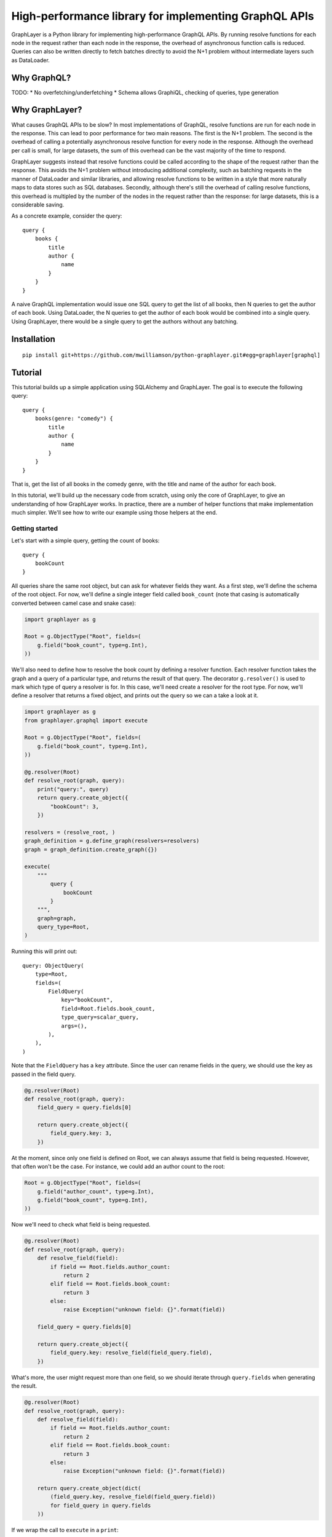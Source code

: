 High-performance library for implementing GraphQL APIs
======================================================

GraphLayer is a Python library for implementing high-performance GraphQL APIs.
By running resolve functions for each node in the request rather than each node in the response,
the overhead of asynchronous function calls is reduced.
Queries can also be written directly to fetch batches directly to avoid the N+1 problem
without intermediate layers such as DataLoader.

Why GraphQL?
------------

TODO:
* No overfetching/underfetching
* Schema allows GraphiQL, checking of queries, type generation

Why GraphLayer?
---------------

What causes GraphQL APIs to be slow?
In most implementations of GraphQL,
resolve functions are run for each node in the response.
This can lead to poor performance for two main reasons.
The first is the N+1 problem.
The second is the overhead of calling a potentially asynchronous resolve function for every node in the response.
Although the overhead per call is small,
for large datasets, the sum of this overhead can be the vast majority of the time to respond.

GraphLayer suggests instead that resolve functions could be called according to the shape of the request rather than the response.
This avoids the N+1 problem without introducing additional complexity,
such as batching requests in the manner of DataLoader and similar libraries,
and allowing resolve functions to be written in a style that more naturally maps to data stores such as SQL databases.
Secondly, although there's still the overhead of calling resolve functions,
this overhead is multipled by the number of the nodes in the request rather than the response:
for large datasets, this is a considerable saving.

As a concrete example, consider the query:

::

    query {
        books {
            title
            author {
                name
            }
        }
    }

A naive GraphQL implementation would issue one SQL query to get the list of all books,
then N queries to get the author of each book.
Using DataLoader, the N queries to get the author of each book would be combined into a single query.
Using GraphLayer, there would be a single query to get the authors without any batching.

Installation
------------

::

    pip install git+https://github.com/mwilliamson/python-graphlayer.git#egg=graphlayer[graphql]

Tutorial
--------

This tutorial builds up a simple application using SQLAlchemy and GraphLayer.
The goal is to execute the following query:

::

    query {
        books(genre: "comedy") {
            title
            author {
                name
            }
        }
    }

That is, get the list of all books in the comedy genre,
with the title and name of the author for each book.

In this tutorial, we'll build up the necessary code from scratch,
using only the core of GraphLayer, to give an understanding of how GraphLayer works.
In practice, there are a number of helper functions that make implementation much simpler.
We'll see how to write our example using those helpers at the end.

Getting started
~~~~~~~~~~~~~~~

Let's start with a simple query, getting the count of books:

::

    query {
        bookCount
    }

All queries share the same root object,
but can ask for whatever fields they want.
As a first step, we'll define the schema of the root object.
For now, we'll define a single integer field called ``book_count``
(note that casing is automatically converted between camel case and snake case):

.. code-block:: python

    import graphlayer as g
    
    Root = g.ObjectType("Root", fields=(
        g.field("book_count", type=g.Int),
    ))

We'll also need to define how to resolve the book count by defining a resolver function.
Each resolver function takes the graph and a query of a particular type,
and returns the result of that query.
The decorator ``g.resolver()`` is used to mark which type of query a resolver is for.
In this case, we'll need create a resolver for the root type.
For now, we'll define a resolver that returns a fixed object,
and prints out the query so we can a take a look at it.

.. code-block:: python

    import graphlayer as g
    from graphlayer.graphql import execute
    
    Root = g.ObjectType("Root", fields=(
        g.field("book_count", type=g.Int),
    ))
    
    @g.resolver(Root)
    def resolve_root(graph, query):
        print("query:", query)
        return query.create_object({
            "bookCount": 3,
        })
    
    resolvers = (resolve_root, )
    graph_definition = g.define_graph(resolvers=resolvers)
    graph = graph_definition.create_graph({})
    
    execute(
        """
            query {
                bookCount
            }
        """,
        graph=graph,
        query_type=Root,
    )
    
Running this will print out:

::

    query: ObjectQuery(
        type=Root,
        fields=(
            FieldQuery(
                key="bookCount",
                field=Root.fields.book_count,
                type_query=scalar_query,
                args=(),
            ),
        ),
    )

Note that the ``FieldQuery`` has a ``key`` attribute.
Since the user can rename fields in the query,
we should use the key as passed in the field query.

.. code-block:: python

    @g.resolver(Root)
    def resolve_root(graph, query):
        field_query = query.fields[0]
    
        return query.create_object({
            field_query.key: 3,
        })

At the moment,
since only one field is defined on Root,
we can always assume that field is being requested.
However, that often won't be the case.
For instance, we could add an author count to the root:

.. code-block:: python

    Root = g.ObjectType("Root", fields=(
        g.field("author_count", type=g.Int),
        g.field("book_count", type=g.Int),
    ))

Now we'll need to check what field is being requested.

.. code-block:: python

    @g.resolver(Root)
    def resolve_root(graph, query):
        def resolve_field(field):
            if field == Root.fields.author_count:
                return 2
            elif field == Root.fields.book_count:
                return 3
            else:
                raise Exception("unknown field: {}".format(field))
                
        field_query = query.fields[0]
    
        return query.create_object({
            field_query.key: resolve_field(field_query.field),
        })

What's more, the user might request more than one field,
so we should iterate through ``query.fields`` when generating the result.

.. code-block:: python

    @g.resolver(Root)
    def resolve_root(graph, query):
        def resolve_field(field):
            if field == Root.fields.author_count:
                return 2
            elif field == Root.fields.book_count:
                return 3
            else:
                raise Exception("unknown field: {}".format(field))
    
        return query.create_object(dict(
            (field_query.key, resolve_field(field_query.field))
            for field_query in query.fields
        ))

If we wrap the call to ``execute`` in a ``print``:

.. code-block:: python

    print("result", execute(
        """
            query {
                bookCount
            }
        """,
        graph=graph,
        query_type=Root,
    ))

Then we should get the output:

::

    result: {'bookCount': 3}

Adding SQLAlchemy
~~~~~~~~~~~~~~~~~

So far, we've returned hard-coded values.
Let's add in a database using SQLAlchemy and an in-memory SQLite database.
At the start of our script we'll add some code to set up the database schema and add data:

.. code-block:: python

    import sqlalchemy.ext.declarative
    import sqlalchemy.orm
    
    Base = sqlalchemy.ext.declarative.declarative_base()

    class AuthorRecord(Base):
        __tablename__ = "author"

        id = sqlalchemy.Column(sqlalchemy.Integer, primary_key=True)
        name = sqlalchemy.Column(sqlalchemy.Unicode, nullable=False)
        
    class BookRecord(Base):
        __tablename__ = "book"

        id = sqlalchemy.Column(sqlalchemy.Integer, primary_key=True)
        title = sqlalchemy.Column(sqlalchemy.Unicode, nullable=False)
        genre = sqlalchemy.Column(sqlalchemy.Unicode, nullable=False)
        author_id = sqlalchemy.Column(sqlalchemy.Integer, sqlalchemy.ForeignKey(AuthorRecord.id), nullable=False)

    engine = sqlalchemy.create_engine("sqlite:///:memory:")
    Base.metadata.create_all(engine)

    session = sqlalchemy.orm.Session(engine)
    author_wodehouse = AuthorRecord(name="PG Wodehouse")
    author_bernières = AuthorRecord(name="Louis de Bernières")
    session.add_all((author_wodehouse, author_bernières))
    session.flush()
    session.add(BookRecord(title="Leave It to Psmith", genre="comedy", author_id=author_wodehouse.id))
    session.add(BookRecord(title="Right Ho, Jeeves", genre="comedy", author_id=author_wodehouse.id))
    session.add(BookRecord(title="Captain Corelli's Mandolin", genre="historical_fiction", author_id=author_bernières.id))
    session.flush()

Next, we'll update our resolvers to use the database:

.. code-block:: python

    @g.resolver(Root)
    def resolve_root(graph, query):
        def resolve_field(field):
            if field == Root.fields.author_count:
                return session.query(AuthorRecord).count()
            elif field == Root.fields.book_count:
                return session.query(BookRecord).count()
            else:
                raise Exception("unknown field: {}".format(field))
    
        return query.create_object(dict(
            (field_query.key, resolve_field(field_query.field))
            for field_query in query.fields
        ))

Adding books to the root
~~~~~~~~~~~~~~~~~~~~~~~~

So far, we've added two scalar fields to the root.
Let's add in a ``books`` field, which should be a little more interesting.
Our aim is to be able to run the query:

::

    query {
        books {
            title
        }
    }

We start by creating a ``Book`` object type,
and using it to define the ``books`` field on ``Root``:

.. code-block:: python

    Book = g.ObjectType("Book", fields=(
        g.field("title", type=g.String),
        g.field("genre", type=g.String),
    ))

    Root = g.ObjectType("Root", fields=(
        g.field("author_count", type=g.Int),
        g.field("book_count", type=g.Int),
        g.field("books", type=g.ListType(Book)),
    ))

We'll need to update the root resolver to handle the new field.
Although we could handle the field directly in the root resolver,
we'll instead ask the graph to resolve the query for us.
This allows us to have a common way to resolve books,
regardless of where they appear in the query.

.. code-block:: python

    @g.resolver(Root)
    def resolve_root(graph, query):
        def resolve_field(field_query):
            if field_query.field == Root.fields.author_count:
                return session.query(AuthorRecord).count()
            elif field_query.field == Root.fields.book_count:
                return session.query(BookRecord).count()
            elif field_query.field == Root.fields.books:
                return graph.resolve(field_query.type_query)
            else:
                raise Exception("unknown field: {}".format(field_query.field))
    
        return query.create_object(dict(
            (field_query.key, resolve_field(field_query))
            for field_query in query.fields
        ))

This means we need to define a resolver for a list of books.
For now, let's just print the query and return an empty list so we can see what the query looks like.

.. code-block:: python

    @g.resolver(g.ListType(Book))
    def resolve_books(graph, query):
        print("books query", query)
        return []

    resolvers = (resolve_root, resolve_books)

If update the query we pass to ``execute``:

.. code-block:: python

    print("result", execute(
        """
            query {
                books {
                    title
                }
            }
        """,
        graph=graph,
        query_type=Root,
    ))

Then our script should now produce the output:

::

    books query: ListQuery(
        type=List(Book),
        element_query=ObjectQuery(
            type=Book,
            fields=(
                FieldQuery(
                    key="title",
                    field=Book.fields.title,
                    type_query=scalar_query,
                    args=(),
                ),
            ),
        ),
    )
    result: {'books': []}

Similarly to the ``ObjectQuery`` we had when resolving the root object,
we have an ``ObjectQuery`` for ``Book``.
Since a list is being requested, this is then wrapped in a ``ListQuery``,
with the object query being accessible through the ``element_query`` attribute.

We can write a resolver for a list of books by first fetching all of the books,
and then mapping each fetched book to an object according to the fields requested in the query.

.. code-block:: python

    @g.resolver(g.ListType(Book))
    def resolve_books(graph, query):
        books = session.query(BookRecord.title, BookRecord.genre).all()
    
        def resolve_field(book, field):
            if field == Book.fields.title:
                return book.title
            elif field == Book.fields.genre:
                return book.genre
            else:
                raise Exception("unknown field: {}".format(field))
    
        return [
            query.element_query.create_object(dict(
                (field_query.key, resolve_field(book, field_query.field))
                for field_query in query.element_query.fields
            ))
            for book in books
        ]

Running this code should give the output:

::

    result {'books': [{'title': 'Leave It to Psmith'}, {'title': 'Right Ho, Jeeves'}, {'title': "Captain Corelli's Mandolin"}]}

We can make the resolver more efficient by only fetching those columns required by the query.
Although this makes comparatively little difference with the data we have at the moment,
this can help improve performance when there are many more fields the user can request,
and with larger data sets.

.. code-block:: python

    @g.resolver(g.ListType(Book))
    def resolve_books(graph, query):
        field_to_expression = {
            Book.fields.title: BookRecord.title,
            Book.fields.genre: BookRecord.genre,
        }
        
        expressions = frozenset(
            field_to_expression[field_query.field]
            for field_query in query.element_query.fields
        )
    
        books = session.query(*expressions).all()
    
        def resolve_field(book, field):
            if field == Book.fields.title:
                return book.title
            elif field == Book.fields.genre:
                return book.genre
            else:
                raise Exception("unknown field: {}".format(field))
    
        return [
            query.element_query.create_object(dict(
                (field_query.key, resolve_field(book, field_query.field))
                for field_query in query.element_query.fields
            ))
            for book in books
        ]

Adding a genre parameter to the books field
~~~~~~~~~~~~~~~~~~~~~~~~~~~~~~~~~~~~~~~~~~~

So far, the ``books`` field returns all of the books in the database.
Let's add an optional ``genre`` parameter, so we can run the following query:

::

    query {
        books(genre: "comedy") {
            title
        }
    }

Before we start actually adding the parameter,
we need to make a change to how books are resolved.
At the moment, the code resolves queries for lists of books,
which doesn't provide a convenient way for us to tell the resolver to only fetch a subset of books.
To solve this, we'll wrap the object query in our own custom query class.

.. code-block:: python

    class BookQuery(object):
        def __init__(self, object_query):
            self.type = (BookQuery, object_query.type)
            self.object_query = object_query

We can then create a ``BookQuery`` in the root resolver:

.. code-block:: python

    elif field_query.field == Root.fields.books:
        return graph.resolve(BookQuery(field_query.type_query.element_query))

And we'll have to update ``resolve_books`` accordingly.
Specifically, we need to replace ``g.resolver(g.ListType(Book))`` with ``g.resolver((BookQuery, Book))``,
and replace ``query.element_query`` with ``query.object_query``.

.. code-block:: python

    @g.resolver((BookQuery, Book))
    def resolve_books(graph, query):
        field_to_expression = {
            Book.fields.title: BookRecord.title,
            Book.fields.genre: BookRecord.genre,
        }
        
        expressions = frozenset(
            field_to_expression[field_query.field]
            for field_query in query.object_query.fields
        )
    
        books = session.query(*expressions).all()
    
        def resolve_field(book, field):
            if field == Book.fields.title:
                return book.title
            elif field == Book.fields.genre:
                return book.genre
            else:
                raise Exception("unknown field: {}".format(field))
    
        return [
            query.object_query.create_object(dict(
                (field_query.key, resolve_field(book, field_query.field))
                for field_query in query.object_query.fields
            ))
            for book in books
        ]

Now we can get on with actually adding the parameter.
We'll first need to update the definition of the ``books`` field on ``Root``:

.. code-block:: python

    Root = g.ObjectType("Root", fields=(
        g.field("author_count", type=g.Int),
        g.field("book_count", type=g.Int),
        g.field("books", type=g.ListType(Book), params=(
            g.param("genre", type=g.String, default=None),
        )),
    ))

Next, we'll update ``BookQuery`` to support filtering by adding a ``where`` method:

.. code-block:: python

    class BookQuery(object):
        def __init__(self, object_query, genre=None):
            self.type = (BookQuery, object_query.type)
            self.object_query = object_query
            self.genre = genre
        
        def where(self, *, genre):
            return BookQuery(self.object_query, genre=genre)

We can use this ``where`` method when resolving the ``books`` field in the root resolver.

.. code-block:: python

    elif field_query.field == Root.fields.books:
        book_query = BookQuery(field_query.type_query.element_query)

        if field_query.args.genre is not None:
            book_query = book_query.where(genre=field_query.args.genre)

        return graph.resolve(book_query)

Finally, we need to filter the books we fetch from the database.
We'll replace:

.. code-block:: python

    books = session.query(*expressions).all()

with:

.. code-block:: python

    sqlalchemy_query = session.query(*expressions)
    
    if query.genre is not None:
        sqlalchemy_query = sqlalchemy_query.filter(BookRecord.genre == query.genre)
    
    books = sqlalchemy_query.all()

If we update our script with the new query:

.. code-block:: python

    print("result", execute(
        """
            query {
                books(genre: "comedy") {
                    title
                }
            }
        """,
        graph=graph,
        query_type=Root,
    ))

We should see only books in the comedy genre in the output:

::

    result {'books': [{'title': 'Leave It to Psmith'}, {'title': 'Right Ho, Jeeves'}]}

Adding authors to the root
~~~~~~~~~~~~~~~~~~~~~~~~~~

Similarly to the ``books`` field on the root,
we can add an ``authors`` field to the root.
We start by defining the ``Author`` object type,
and adding the ``authors`` field to ``Root``.

.. code-block:: python
    
    Author = g.ObjectType("Author", fields=(
        g.field("name", type=g.String),
    ))
    
    Root = g.ObjectType("Root", fields=(
        g.field("author_count", type=g.Int),
        g.field("authors", type=g.ListType(Author)),

        g.field("book_count", type=g.Int),
        g.field("books", type=g.ListType(Book), params=(
            g.param("genre", type=g.String, default=None),
        )),
    ))

We define an ``AuthorQuery``,
which can be resolved by a new resolver.

.. code-block:: python

    class AuthorQuery(object):
        def __init__(self, object_query):
            self.type = (AuthorQuery, object_query.type)
            self.object_query = object_query

    @g.resolver((AuthorQuery, Author))
    def resolve_authors(graph, query):
        authors = session.query(AuthorRecord.name).all()

        def resolve_field(author, field):
            if field == Author.fields.name:
                return author.name
            else:
                raise Exception("unknown field: {}".format(field))

        return [
            query.object_query.create_object(dict(
                (field_query.key, resolve_field(author, field_query.field))
                for field_query in query.object_query.fields
            ))
            for author in authors
        ]

    resolvers = (resolve_root, resolver_authors, resolve_books)

Finally, we update the root resolver to resolve the ``authors`` field.

.. code-block:: python

    @g.resolver(Root)
    def resolve_root(graph, query):
        def resolve_field(field_query):
            if field_query.field == Root.fields.author_count:
                return session.query(AuthorRecord).count()
            elif field_query.field == Root.fields.authors:
                return graph.resolve(AuthorQuery(field_query.type_query.element_query))
            elif field_query.field == Root.fields.book_count:
                ...

Adding an author field to books
~~~~~~~~~~~~~~~~~~~~~~~~~~~~~~~

As the last change to the schema,
let's add an ``author`` field to ``Book``.
We start by updating the type:

.. code-block:: python

    Book = g.ObjectType("Book", fields=(
        g.field("title", type=g.String),
        g.field("genre", type=g.String),
        g.field("author", type=Author),
    ))

We then need to update the resolver for books.
If the ``author`` field is requested,
then we'll need to fetch the ``author_id`` from the database,
so we update ``field_to_expression``:

.. code-block:: python

    field_to_expression = {
        Book.fields.title: BookRecord.title,
        Book.fields.genre: BookRecord.genre,
        Book.fields.author: BookRecord.author_id,
    }

As well as fetching books,
we'll need to fetch the authors too.
We can do this by delegating to the graph.
When fetching authors for the root, having them returned as a list was the most convenient format.
However, when fetching authors for books,
it'd be more convenient to return them in a dictionary keyed by ID so they can easily matched to books by ``author_id``.
We can change the ``AuthorQuery`` to optionally allow this alternative format:

.. code-block:: python

    class AuthorQuery(object):
        def __init__(self, object_query, is_keyed_by_id=False):
            self.type = (AuthorQuery, object_query.type)
            self.object_query = object_query
            self.is_keyed_by_id = is_keyed_by_id
        
        def key_by_id(self):
            return AuthorQuery(self.object_query, is_keyed_by_id=True)

We then need to update the resolver to handle this:

.. code-block:: python

    @g.resolver((AuthorQuery, Author))
    def resolve_authors(graph, query):
        sqlalchemy_query = session.query(AuthorRecord.name)
        
        if query.is_keyed_by_id:
            sqlalchemy_query = sqlalchemy_query.add_columns(AuthorRecord.id)
    
        authors = sqlalchemy_query.all()

        def resolve_field(author, field):
            if field == Author.fields.name:
                return author.name
            else:
                raise Exception("unknown field: {}".format(field))

        def to_object(author):
            return query.object_query.create_object(dict(
                (field_query.key, resolve_field(author, field_query.field))
                for field_query in query.object_query.fields
            ))

        if query.is_keyed_by_id:
            return dict(
                (author.id, to_object(author))
                for author in authors
            )
        else:
            return [
                to_object(author)
                for author in authors
            ]

Now we can update the books resolver to fetch the authors using the graph:

.. code-block:: python

    books = sqlalchemy_query.all()
    
    authors = dict(
        (field_query.key, graph.resolve(AuthorQuery(field_query.type_query).key_by_id()))
        for field_query in query.fields
        if field_query.field == Book.fields.author
    )
    
This creates a dictionary mapping from each field query to the authors fetched for that field query.
We can this use this dictionary when resolving each field:

.. code-block:: python

    elif field_query.field == Book.fields.author:
        return authors[field_query.key][book.author_id]

Now if we update our executed query:

.. code-block:: python

    print("result", execute(
        """
            query {
                books(genre: "comedy") {
                    title
                    author {
                        name
                    }
                }
            }
        """,
        graph=graph,
        query_type=Root,
    ))

We should see:

::

    result {'books': [{'author': {'name': 'PG Wodehouse'}, 'title': 'Leave It to Psmith'}, {'author': {'name': 'PG Wodehouse'}, 'title': 'Right Ho, Jeeves'}]}

One inefficiency in the current implementation is that we fetch all authors,
regardless of whether they're the author of a book that we've fetched.
We can fix this by filtering the author query by IDs,
similarly to how we filtered the book query by genre.
We update ``AuthorQuery`` to add in an ``ids`` attribute:

.. code-block:: python

    class AuthorQuery(object):
        def __init__(self, object_query, ids=None, is_keyed_by_id=False):
            self.type = (AuthorQuery, object_query.type)
            self.object_query = object_query
            self.ids = ids
            self.is_keyed_by_id = is_keyed_by_id
        
        def key_by_id(self):
            return AuthorQuery(self.object_query, ids=self.ids, is_keyed_by_id=True)
        
        def where(self, *, ids):
            return AuthorQuery(self.object_query, ids=ids, is_keyed_by_id=self.is_keyed_by_id)

We use that ``ids`` attribute in the author resolver:

.. code-block:: python

    sqlalchemy_query = session.query(AuthorRecord.name)
    
    if query.ids is not None:
        sqlalchemy_query = sqlalchemy_query.filter(AuthorRecord.id.in_(query.id))
    
    if query.is_keyed_by_id:
        sqlalchemy_query = sqlalchemy_query.add_columns(AuthorRecord.id)

    authors = sqlalchemy_query.all()

And we set the IDs in the book resolver:

.. code-block:: python

    books = sqlalchemy_query.all()
    
    def get_author_ids():
        return frozenset(
            book.author_id
            for book in book
        )
    
    def get_authors_for_field_query(field_query):
        author_query = AuthorQuery(field_query.type_query) \
            .where(ids=get_author_ids()) \
            .key_by_id()
        return graph.resolve(author_query)
    
    authors = dict(
        (field_query.key, graph.resolve(AuthorQuery(field_query.type_query).key_by_id()))
        for field_query in query.object_query.fields
        if field_query.field == Book.fields.author
    )

Dependency injection
~~~~~~~~~~~~~~~~~~~~

In our example so far,
we've treated the SQLAlchemy session as a global variable.
In practice, it's sometimes useful to pass the session (and other dependencies) around explicitly.
Dependencies for resolvers are marked using the decorator ``g.dependencies``,
which allow dependencies to be passed as keyword arguments to resolvers.
For instance, to add a dependency on a SQLAlchemy session to ``resolve_root``:

.. code-block:: python

    @g.resolver(Root)
    @g.dependencies(session=sqlalchemy.orm.Session)
    def resolve_root(graph, query, *, session):
        ...

A dependency can be identified by any value.
In this case, we identify the session dependency by its class, ``sqlalchemy.orm.Session``.
When creating the graph,
we need to pass in dependencies:

.. code-block:: python

    graph = graph_definition.create_graph({
        sqlalchemy.orm.Session: session,
    })

Extracting duplication
~~~~~~~~~~~~~~~~~~~~~~

When implementing resolvers, there are common patterns that tend to occur.
By extracting these common patterns into functions that build resolvers,
we can reduce duplication and simplify the definition of resolvers.
For instance, our root resolver can be rewritten as:

.. code-block:: python

    resolve_root = g.root_object_resolver(Root)

    @resolve_root.field(Root.fields.author_count)
    @g.dependencies(session=sqlalchemy.orm.Session)
    def root_resolve_author_count(graph, query, args, *, session):
        return session.query(AuthorRecord).count()

    @resolve_root.field(Root.fields.authors)
    def root_resolve_authors(graph, query, args):
        return graph.resolve(AuthorQuery(query.element_query))

    @resolve_root.field(Root.fields.book_count)
    @g.dependencies(session=sqlalchemy.orm.Session)
    def root_resolve_book_count(graph, query, args, *, session):
        return session.query(BookRecord).count()

    @resolve_root.field(Root.fields.books)
    def root_resolve_books(graph, query, args):
        book_query = BookQuery(query.element_query)

        if args.genre is not None:
            book_query = book_query.where(genre=args.genre)

        return graph.resolve(book_query)

Similarly, we can use the ``graphlayer.sqlalchemy`` module to define the resolvers for authors and books:

.. code-block:: python

    import graphlayer.sqlalchemy as gsql

    @resolve_root.field(Root.fields.authors)
    def root_resolve_authors(graph, query, args):
        return graph.resolve(gsql.select(query))

    @resolve_root.field(Root.fields.books)
    def root_resolve_books(graph, query, args):
        book_query = gsql.select(query)

        if args.genre is not None:
            book_query = book_query.where(BookRecord.genre == args.genre)

        return graph.resolve(book_query)
    
    resolve_authors = gsql.sql_table_resolver(
        Author,
        AuthorRecord,
        fields={
            Author.fields.name: gsql.expression(AuthorRecord.name),
        },
    )

    resolve_books = gsql.sql_table_resolver(
        Book,
        BookRecord,
        fields={
            Book.fields.title: gsql.expression(BookRecord.title),
            Book.fields.genre: gsql.expression(BookRecord.genre),
            Book.fields.author: g.single(gsql.sql_join({BookRecord.author_id: AuthorRecord.id})),
        },
    )
